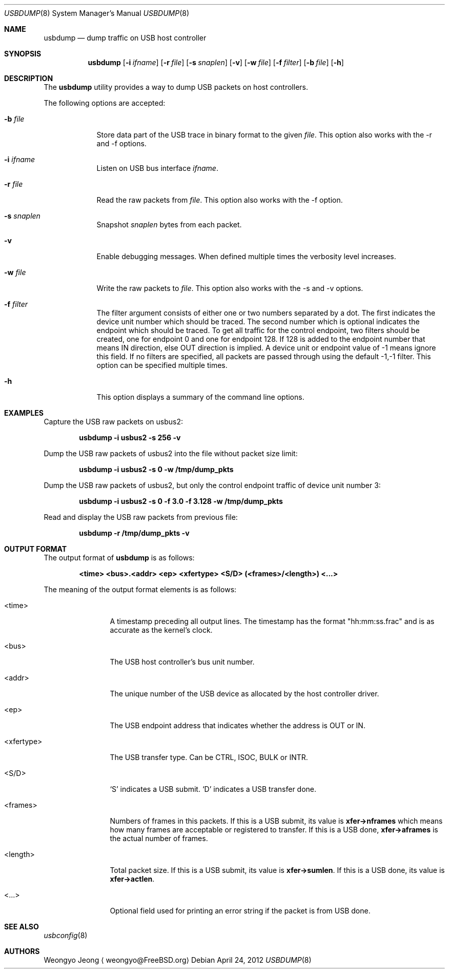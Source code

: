 .\"
.\" Copyright (c) 2010 Weongyo Jeong.
.\" All rights reserved.
.\"
.\" Redistribution and use in source and binary forms, with or without
.\" modification, are permitted provided that the following conditions
.\" are met:
.\" 1. Redistributions of source code must retain the above copyright
.\"    notice, this list of conditions and the following disclaimer.
.\" 2. Redistributions in binary form must reproduce the above copyright
.\"    notice, this list of conditions and the following disclaimer in the
.\"    documentation and/or other materials provided with the distribution.
.\"
.\" THIS SOFTWARE IS PROVIDED BY THE AUTHOR AND CONTRIBUTORS ``AS IS'' AND
.\" ANY EXPRESS OR IMPLIED WARRANTIES, INCLUDING, BUT NOT LIMITED TO, THE
.\" IMPLIED WARRANTIES OF MERCHANTABILITY AND FITNESS FOR A PARTICULAR PURPOSE
.\" ARE DISCLAIMED.  IN NO EVENT SHALL THE AUTHOR OR CONTRIBUTORS BE LIABLE
.\" FOR ANY DIRECT, INDIRECT, INCIDENTAL, SPECIAL, EXEMPLARY, OR CONSEQUENTIAL
.\" DAMAGES (INCLUDING, BUT NOT LIMITED TO, PROCUREMENT OF SUBSTITUTE GOODS
.\" OR SERVICES; LOSS OF USE, DATA, OR PROFITS; OR BUSINESS INTERRUPTION)
.\" HOWEVER CAUSED AND ON ANY THEORY OF LIABILITY, WHETHER IN CONTRACT, STRICT
.\" LIABILITY, OR TORT (INCLUDING NEGLIGENCE OR OTHERWISE) ARISING IN ANY WAY
.\" OUT OF THE USE OF THIS SOFTWARE, EVEN IF ADVISED OF THE POSSIBILITY OF
.\" SUCH DAMAGE.
.\"
.\" $FreeBSD: releng/10.3/usr.sbin/usbdump/usbdump.8 234655 2012-04-24 14:06:07Z hselasky $
.\"
.Dd April 24, 2012
.Dt USBDUMP 8
.Os
.Sh NAME
.Nm usbdump
.Nd "dump traffic on USB host controller"
.Sh SYNOPSIS
.Nm
.Op Fl i Ar ifname
.Op Fl r Ar file
.Op Fl s Ar snaplen
.Op Fl v
.Op Fl w Ar file
.Op Fl f Ar filter
.Op Fl b Ar file
.Op Fl h
.Sh DESCRIPTION
The
.Nm
utility provides a way to dump USB packets on host controllers.
.Pp
The following options are accepted:
.Bl -tag -width ".Fl f Ar file"
.It Fl b Ar file
Store data part of the USB trace in binary format to the given
.Ar file .
This option also works with the -r and -f options.
.It Fl i Ar ifname
Listen on USB bus interface
.Ar ifname .
.It Fl r Ar file
Read the raw packets from
.Ar file .
This option also works with the -f option.
.It Fl s Ar snaplen
Snapshot
.Ar snaplen
bytes from each packet.
.It Fl v
Enable debugging messages.
When defined multiple times the verbosity level increases.
.It Fl w Ar file
Write the raw packets to
.Ar file .
This option also works with the -s and -v options.
.It Fl f Ar filter
The filter argument consists of either one or two numbers separated by a dot.
The first indicates the device unit number which should be traced.
The second number which is optional indicates the endpoint which should be traced.
To get all traffic for the control endpoint, two filters should be
created, one for endpoint 0 and one for endpoint 128.
If 128 is added to the endpoint number that means IN direction, else OUT direction is implied.
A device unit or endpoint value of -1 means ignore this field.
If no filters are specified, all packets are passed through using the default -1,-1 filter.
This option can be specified multiple times.
.It Fl h
This option displays a summary of the command line options.
.El
.Sh EXAMPLES
Capture the USB raw packets on usbus2:
.Pp
.Dl "usbdump -i usbus2 -s 256 -v"
.Pp
Dump the USB raw packets of usbus2 into the file without packet
size limit:
.Pp
.Dl "usbdump -i usbus2 -s 0 -w /tmp/dump_pkts"
.Pp
Dump the USB raw packets of usbus2, but only the control endpoint traffic
of device unit number 3:
.Pp
.Dl "usbdump -i usbus2 -s 0 -f 3.0 -f 3.128 -w /tmp/dump_pkts"
.Pp
Read and display the USB raw packets from previous file:
.Pp
.Dl "usbdump -r /tmp/dump_pkts -v"
.Sh OUTPUT FORMAT
The output format of
.Nm
is as follows:
.Pp
.Dl "<time> <bus>.<addr> <ep> <xfertype> <S/D> (<frames>/<length>) <...>"
.Pp
The meaning of the output format elements is as follows:
.Bl -tag -width "<xfertype>"
.It <time>
A timestamp preceding all output lines.
The timestamp has the format "hh:mm:ss.frac" and is as accurate as
the kernel's clock.
.It <bus>
The USB host controller's bus unit number.
.It <addr>
The unique number of the USB device as allocated by the host controller driver.
.It <ep>
The USB endpoint address that indicates whether the address is
.Dv OUT
or
.Dv IN .
.It <xfertype>
The USB transfer type.
Can be
.Dv CTRL ,
.Dv ISOC ,
.Dv BULK
or
.Dv INTR .
.It <S/D>
`S' indicates a USB submit.
`D' indicates a USB transfer done.
.It <frames>
Numbers of frames in this packets.
If this is a USB submit, its value is
.Li xfer->nframes
which means how many frames are acceptable or registered to transfer.
If this is a USB done,
.Li xfer->aframes
is the actual number of frames.
.It <length>
Total packet size.
If this is a USB submit, its value is
.Li xfer->sumlen .
If this is a USB done, its value is
.Li xfer->actlen .
.It <...>
Optional field used for printing an error string if the packet is from USB done.
.El
.Sh SEE ALSO
.Xr usbconfig 8
.Sh AUTHORS
.An Weongyo Jeong
.Aq weongyo@FreeBSD.org
